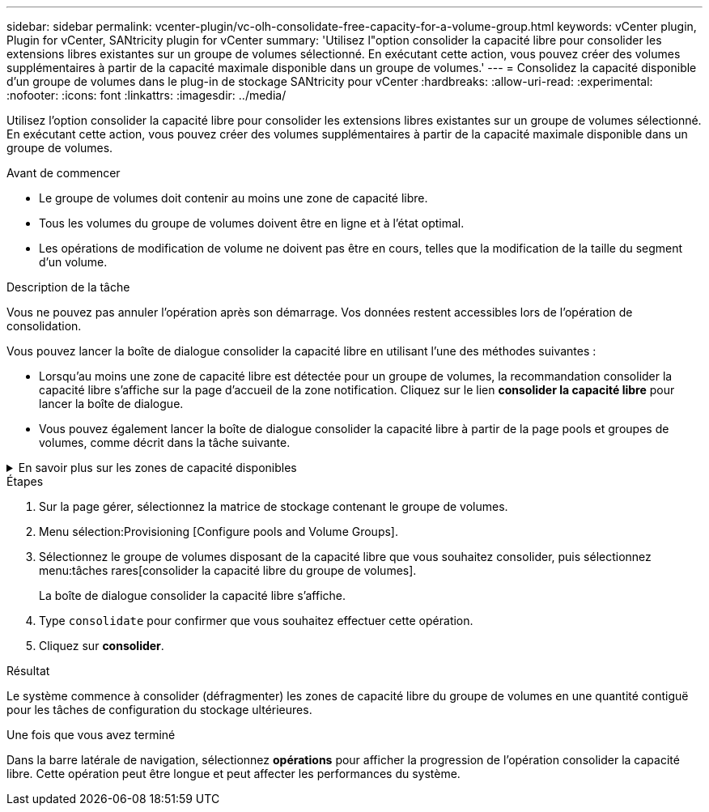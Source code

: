 ---
sidebar: sidebar 
permalink: vcenter-plugin/vc-olh-consolidate-free-capacity-for-a-volume-group.html 
keywords: vCenter plugin, Plugin for vCenter, SANtricity plugin for vCenter 
summary: 'Utilisez l"option consolider la capacité libre pour consolider les extensions libres existantes sur un groupe de volumes sélectionné. En exécutant cette action, vous pouvez créer des volumes supplémentaires à partir de la capacité maximale disponible dans un groupe de volumes.' 
---
= Consolidez la capacité disponible d'un groupe de volumes dans le plug-in de stockage SANtricity pour vCenter
:hardbreaks:
:allow-uri-read: 
:experimental: 
:nofooter: 
:icons: font
:linkattrs: 
:imagesdir: ../media/


[role="lead"]
Utilisez l'option consolider la capacité libre pour consolider les extensions libres existantes sur un groupe de volumes sélectionné. En exécutant cette action, vous pouvez créer des volumes supplémentaires à partir de la capacité maximale disponible dans un groupe de volumes.

.Avant de commencer
* Le groupe de volumes doit contenir au moins une zone de capacité libre.
* Tous les volumes du groupe de volumes doivent être en ligne et à l'état optimal.
* Les opérations de modification de volume ne doivent pas être en cours, telles que la modification de la taille du segment d'un volume.


.Description de la tâche
Vous ne pouvez pas annuler l'opération après son démarrage. Vos données restent accessibles lors de l'opération de consolidation.

Vous pouvez lancer la boîte de dialogue consolider la capacité libre en utilisant l'une des méthodes suivantes :

* Lorsqu'au moins une zone de capacité libre est détectée pour un groupe de volumes, la recommandation consolider la capacité libre s'affiche sur la page d'accueil de la zone notification. Cliquez sur le lien *consolider la capacité libre* pour lancer la boîte de dialogue.
* Vous pouvez également lancer la boîte de dialogue consolider la capacité libre à partir de la page pools et groupes de volumes, comme décrit dans la tâche suivante.


.En savoir plus sur les zones de capacité disponibles
[%collapsible]
====
Une zone de capacité libre est la capacité disponible pouvant résulter de la suppression d'un volume ou de l'absence de toute capacité disponible lors de la création du volume. Lorsque vous créez un volume dans un groupe de volumes disposant d'une ou plusieurs zones de capacité libre, la capacité du volume est limitée à la plus grande zone de capacité libre de ce groupe de volumes. Par exemple, si un groupe de volumes dispose d'une capacité libre totale de 15 Gio et si la zone la plus large de capacité libre est de 10 Gio, le plus grand volume possible est de 10 Gio.

Vous consolidez la capacité disponible sur un groupe de volumes afin d'améliorer les performances d'écriture. La capacité libre de votre groupe de volumes se fragmentera au fil du temps au fur et à mesure que l'hôte écrit, modifie et supprime des fichiers. Finalement, la capacité disponible ne sera pas située dans un seul bloc contigu, mais sera dispersée en petits fragments dans le groupe de volumes. Cela entraîne une fragmentation supplémentaire des fichiers, car l'hôte doit écrire de nouveaux fichiers sous forme de fragments pour les insérer dans les plages disponibles des clusters libres.

En consolidant la capacité disponible sur un groupe de volumes sélectionné, vous remarquerez une amélioration des performances du système de fichiers chaque fois que l'hôte écrit de nouveaux fichiers. Le processus de consolidation permettra également d'éviter que de nouveaux fichiers ne soient fragmentés à l'avenir.

====
.Étapes
. Sur la page gérer, sélectionnez la matrice de stockage contenant le groupe de volumes.
. Menu sélection:Provisioning [Configure pools and Volume Groups].
. Sélectionnez le groupe de volumes disposant de la capacité libre que vous souhaitez consolider, puis sélectionnez menu:tâches rares[consolider la capacité libre du groupe de volumes].
+
La boîte de dialogue consolider la capacité libre s'affiche.

. Type `consolidate` pour confirmer que vous souhaitez effectuer cette opération.
. Cliquez sur *consolider*.


.Résultat
Le système commence à consolider (défragmenter) les zones de capacité libre du groupe de volumes en une quantité contiguë pour les tâches de configuration du stockage ultérieures.

.Une fois que vous avez terminé
Dans la barre latérale de navigation, sélectionnez *opérations* pour afficher la progression de l'opération consolider la capacité libre. Cette opération peut être longue et peut affecter les performances du système.
